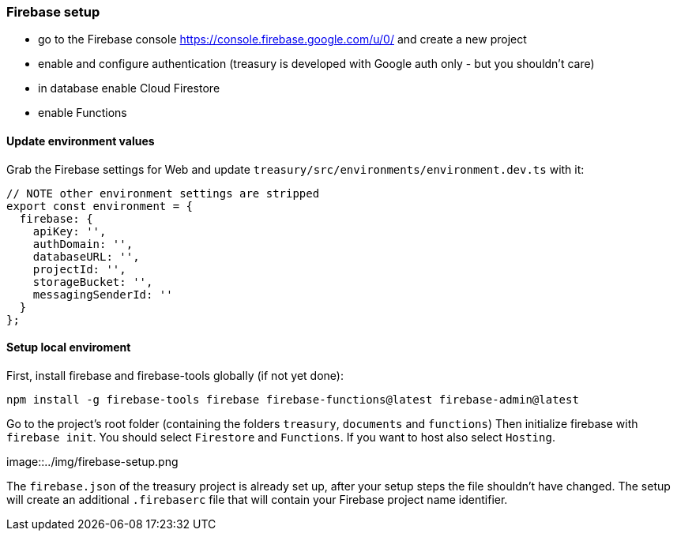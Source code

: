 === Firebase setup
* go to the Firebase console https://console.firebase.google.com/u/0/ and create a new project
* enable and configure authentication (treasury is developed with Google auth only - but you shouldn't care)
* in database enable Cloud Firestore
* enable Functions

==== Update environment values
Grab the Firebase settings for Web and update `treasury/src/environments/environment.dev.ts` with it:

[source,typescript]
-------------------
// NOTE other environment settings are stripped
export const environment = {
  firebase: {
    apiKey: '',
    authDomain: '',
    databaseURL: '',
    projectId: '',
    storageBucket: '',
    messagingSenderId: ''
  }
};
-------------------

==== Setup local enviroment
First, install firebase and firebase-tools globally (if not yet done):

[source]
--------
npm install -g firebase-tools firebase firebase-functions@latest firebase-admin@latest
--------

Go to the project's root folder (containing the folders `treasury`, `documents` and `functions`)
Then initialize firebase with `firebase init`.
You should select `Firestore` and `Functions`. If you want to host also select `Hosting`.

image::../img/firebase-setup.png

The `firebase.json` of the treasury project is already set up, after your setup steps the file shouldn't have changed. The setup will create an additional `.firebaserc` file that will contain your Firebase project name identifier.